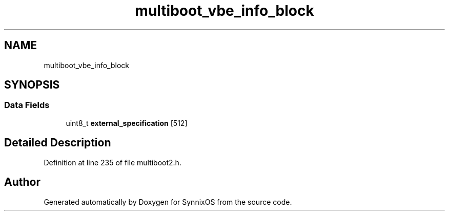 .TH "multiboot_vbe_info_block" 3 "Sat Jul 24 2021" "SynnixOS" \" -*- nroff -*-
.ad l
.nh
.SH NAME
multiboot_vbe_info_block
.SH SYNOPSIS
.br
.PP
.SS "Data Fields"

.in +1c
.ti -1c
.RI "uint8_t \fBexternal_specification\fP [512]"
.br
.in -1c
.SH "Detailed Description"
.PP 
Definition at line 235 of file multiboot2\&.h\&.

.SH "Author"
.PP 
Generated automatically by Doxygen for SynnixOS from the source code\&.
